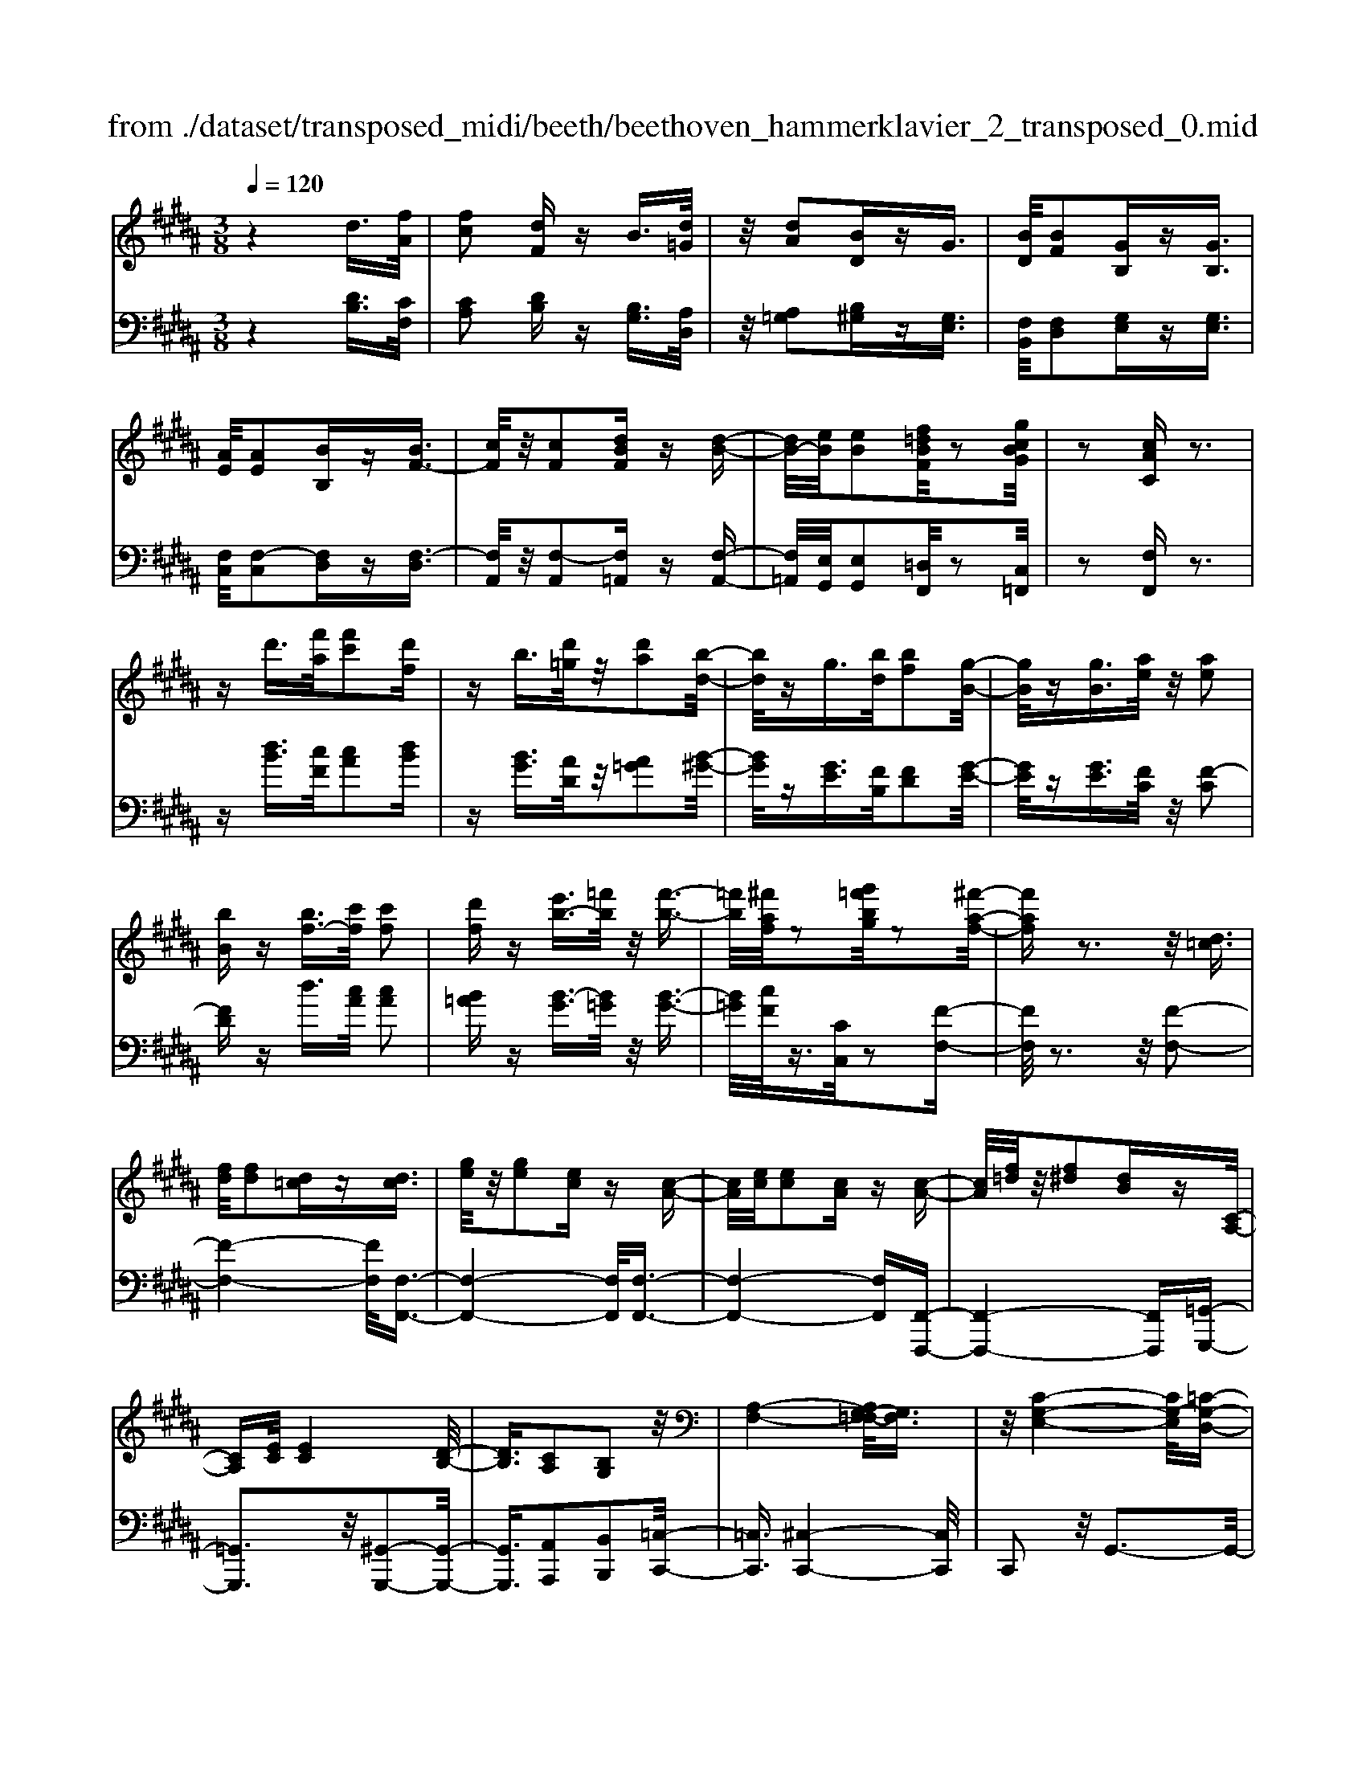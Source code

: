 X: 1
T: from ./dataset/transposed_midi/beeth/beethoven_hammerklavier_2_transposed_0.mid
M: 3/8
L: 1/16
Q:1/4=120
% Last note suggests Phrygian mode tune
K:B % 5 sharps
V:1
%%MIDI program 0
z4 d3/2[fA]/2| \
[fc]2 [dF]z B3/2[d=G]/2| \
z/2[dA]2[BD]zG3/2| \
[BD]/2[BF]2[GB,]z[GB,]3/2|
[AE]/2[AE]2[BB,]z[BF-]3/2| \
[cF]/2z/2[cF]2[dBF] z[d-B-]| \
[dB-]/2[eB]/2[eB]2[f=dBF]/2z2[gcBG]/2| \
z2 [cAC]z3|
zd'3/2[f'a]/2[f'c']2[d'f]| \
zb3/2[d'=g]/2z/2[d'a]2[b-d-]/2| \
[bd]/2zg3/2[bd]/2[bf]2[g-B-]/2| \
[gB]/2z[gB]3/2[ae]/2z/2 [ae]2|
[bB]z [bf-]3/2[c'f]/2 [c'f]2| \
[d'f]z [e'b-]3/2[=f'b]/2 z/2[f'-b-]3/2| \
[=f'b]/2[^f'af]/2z2[g'=f'bg]/2z2[^f'-a-f-]/2| \
[f'af]z3 z/2[d=c]3/2|
[fd]/2[fd]2[d=c]z[dc]3/2| \
[ge]/2z/2[ge]2[ec] z[c-A-]| \
[cA]/2[ec]/2[ec]2[cA] z[c-A-]| \
[cA]/2[f=d]/2z/2[f^d]2[dB]z[C-A,-]/2|
[CA,][EC]/2[EC]4[D-B,-]/2| \
[DB,]3/2[CA,]2[B,G,]2z/2| \
[A,-F,-]4 [A,G,-F,=F,-]/2[G,F,]3/2| \
z/2[C-G,-E,-]4[CG,-E,]/2[=C-G,-D,-]|
[=CG,D,]3/2z4z/2| \
z3=C>DD-| \
D=C z[cD-]3/2[dD-]/2D/2-[d-D-]/2| \
[dD-]3/2[=cD]z^c'>e'e'/2-|
e'3/2c'z[=cD]3/2[dF]/2z/2| \
[dF]2 [=cD]z [cD]3/2[eG]/2| \
[eG]2 [cE]z [cA]3/2[ac]/2| \
z/2[ac]2[fA]/2z3/2[bB]/2z|
z[bB]3/2z3z/2| \
[d'=c']3/2[f'd']/2 z/2[f'd']2[d'c']z/2| \
z/2[d'=c']3/2 [g'e']/2[g'e']2[e'^c']z/2| \
z/2[c'a]3/2 [e'c']/2z/2[e'c']2[c'a]|
z[c'a]3/2[f'=d']/2[f'^d']2[d'b]| \
z[cA]3/2[ec]/2[e-c-]3| \
[ec]z/2[dB]2[cA]2[B-G-]/2| \
[BG]3/2[A-F-]4[AF]/2|
[G=F]2 [c-G-E-]4| \
[cG-E]/2G/2-[=c-GD-]2[cD]/2z2z/2| \
z4 z=c-| \
=c/2d/2d2c z[c'-d-]|
[=c'd-]/2[d'd-]/2d/2-[d'd-]2[c'-d]/2 c'/2z^c/2-| \
ce/2e2cz[=c'-d-]/2| \
[=c'd][d'f]/2z/2 [d'f]2 [c'd]z| \
[=c'd]3/2[e'g]/2 [e'g]2 [^c'e]z|
[c'a]3/2[a'c']/2 z/2[a'c']2[f'a]/2z| \
z/2[b'b]/2z2[b'b]3/2z3/2| \
z2 [=d'-d-]4| \
[=d'd]/2[f'f]2[d'-d-]3[d'-d-]/2|
[=d'd]/2z/2[bB]2[fF]2[b-B-]| \
[bB]3z/2[=d'd]2[f'-f-]/2| \
[f'-f-]3[f'f]/2[=d'd]2[b-B-]/2| \
[b-B-]3[bB]/2z/2 [fF]2|
[bB]4 [=d'd]2| \
z/2[f'-f-]4[=a'-f'a-f]/2[a'-a-]| \
[=a'a][=d'-d-]2[d'd]/2z2[bB]/2| \
z3/2[bB]/2 z4|
 (3=dBF  (3dBF f/2z/2d/2B/2| \
z/2 (3=dBF (3dBFB/2F/2z/2| \
 (3=DFD B,/2[BD]/2z/2 (3B,DBD/2| \
B,/2z/2[=dF]/2D/2 z/2 (3FfdB/2f/2z/2|
 (3=dBd  (3BFB  (3FDB| \
F/2z/2 (3=DFDB,/2z/2 [=AD]/2A,/2D/2z/2| \
 (3=AF=D [dF]/2z/2D/2-[F-D]/2 F/2f/2d| \
=A/2-[f-A]/2f/2=d/2 Aa f/2-[fd-]/2d/2[d-F-]/2|
[=dF]2 z2 z/2[f'-f-]3/2| \
[f'f]3[=a'a]2[f'-f-]| \
[f'-f-]3[f'f]/2[=d'd]2[=a-A-]/2| \
[=aA]3/2[=d'd]4[f'-f-]/2|
[f'f]3/2z/2 [=a'a]4| \
[f'f]2 [=d'd]4| \
z/2[bB]2[f-F-]3[f-F-]/2| \
[fF]/2[bB]2[=d'-d-]3[d'-d-]/2|
[=d'd][f'-f-]2[f'f]/2[b-B-]2[bB]/2| \
z2 [=dD]/2z3/2 [dD]/2z3/2| \
=D/2z/2F/2d/2 z/2f/2-[f-d]/2f/2- [f=A]/2f/2-[f-d]/2f/2-| \
[f=A]/2[a-f]/2a/2-[a-=d]/2 [aA]/2f/2z/2 (3dAfd/2|
=A/2z/2 (3=dAF[AD]/2A,/2 z/2D/2[dF]/2z/2| \
 (3=DFd  (3=AFf  (3dAa| \
 (3f=df d/2z/2 (3ffdF/2z/2| \
 (3=dBF  (3dBF  (3BFD|
F/2z/2 (3=DB,FD/2z/2 B,/2[BD]/2B,| \
=Dd/2BF/2-[dF]/2z/2 B/2-[BF-]/2F/2f/2-| \
[f=d-]/2d/2F/2-[B-F]/2 B2 z2| \
z3B/2z=d/2z|
z/2c/2z F/2zf/2 ze/2z/2| \
z/2=d/2z3/2c/2z B/2zd/2| \
zc/2z=A/2z3/2c/2z| \
G/2zF3-F/2z/2[c-=A-F-]/2|
[c=AF]/2z/2[cAF] z[cB=F] z/2[cBGF]z/2| \
[cG=F]z/2[cGF]z/2[c=A^F] z[cB=F]| \
z/2[c=AF]z/2 [fcAF]z/2[fcBF]z/2[=fcBF]| \
z/2[fcF]z[ecF]z/2 [=dBF]z/2[c-A-E-]/2|
[cAE]/2z/2[bfB] z/2[=d'bfd]z/2 [c'afc]z/2[f-c-A-F-]/2| \
[fcAF]/2z[f'bf]z/2[e'afe] z/2[=d'bfd]z/2| \
[c'fc]z/2[bf=dB]z/2[d'bfd] z/2[c'fc]z/2| \
[fcAF]z [f'f]z/2[=d'bd]z/2[c'-a-c-]|
[c'-a-c-]2 [c'ac]/2[f'f]z/2 [=d'b]z/2[c'-a-]/2| \
[c'a]3[c-A-]3| \
[cA]/2[C-A,-]3[CA,]/2 [C,-A,,-]2| \
[C,A,,]2 [C,,-A,,,-]4|
[C,,-A,,,-]6| \
[C,,-A,,,-]3[C,,A,,,]/2z2z/2| \
z6| \
z (3F/2G/2A/2 B/2c/2d/2=f/2>^f/2[ag]/2b/2c'/2|
d'/2=f'/2>^f'/2[a'g']/2 b'/2c''/2d''/2=f''/2 ^f''/2z3/2| \
z4 z[=ge]/2A/2| \
[=ge]/2A/2[geA]/2[ge]/2 A/2[ge]/2A/2[geA]/2 z2| \
z4 z/2d3/2|
[fA]/2[fc]2[dF]zB3/2| \
[d=G]/2z/2[dA]2[BD] z^G-| \
G/2[BD]/2[BF]2[GB,] z[G-B,-]| \
[GB,]/2[AE]/2[AE]2[BB,] z3/2[B-F-]/2|
[BF-][cF]/2[cF]2[dBF]z[d-B-]/2| \
[dB-][eB]/2[eB]2[f=dBF]/2 z2| \
[gcBG]/2z2[cAC]z2z/2| \
z3/2d'3/2[f'a]/2[f'-a-][f'af-][d'-f-]/2|
[d'f]/2zb3/2[d'=g]/2z/2 d'-[d'd-]| \
[bd]z g3/2[bd]/2 b-[bB-]| \
[gB]z [gB]3/2[ae]/2 z/2a-[a-e-]/2| \
[ae]/2[bB]z[bf-]3/2 [c'f]/2c'-[c'-f-]/2|
[c'f-]/2[d'f]z[e'b-]3/2 [=f'b]/2z/2f'-| \
[=f'b][^f'a]/2z2[g'=f'bg]/2 z2| \
[f'af]3/2z3z/2[d-=c-]| \
[d=c]/2[fd]/2[fd]2[dc] z[d-c-]|
[d=c]/2[ge]/2z/2[ge]2[e^c]z[c-A-]/2| \
[cA][ec]/2[e-c-][ecE-][cAE]z[c-A-]/2| \
[cA][f=d]/2z/2 [f-^d-][fdF-] [dBF]z| \
[CA,]3/2[EC]/2 [EC]4|
[DB,]2 [CA,]2 [B,G,]2| \
z/2[A,-F,-]4[A,G,-F,=F,-]/2[G,-F,-]| \
[G,=F,]/2z/2[C-G,-E,-]4[CG,-E,]/2[=C-G,-D,-]/2| \
[=CG,D,]2 z4|
z3z/2=C>DD/2-| \
D3/2=Cz3/2 [cD-]3/2[dD-]/2| \
[d-D][dD-] [=cD]z ^c'>e'| \
e'2 c'z3/2[=cD]3/2|
[dF]/2[dF]2[=cD]z[cD]3/2| \
[eG]/2[eG]2[cE]z[cA]3/2| \
[ac]/2z/2[ac]2[fA]/2z3/2[bB]/2z/2| \
z3/2[bB]3/2z3|
z/2[d'=c']3/2 [f'd']/2z/2[f'd']2[d'c']| \
z[d'=c']3/2[g'e']/2[g'e']2[e'^c']| \
z3/2[c'a]3/2[e'c']/2[e'-c'-][e'c'e-][c'-a-e-]/2| \
[c'ae]/2z[c'a]3/2[f'=d']/2[f'-^d'-][f'd'f-][d'-b-f-]/2|
[d'bf]/2z[cA]3/2[ec]/2z/2 [e-c-]2| \
[ec]2 [dB]2 [cA]2| \
[BG]2 [A-F-]4| \
[AF]/2[G=F]2[c-G-E-]3[c-G-E-]/2|
[cG-E]G/2-[=c-GD-]2[cD]/2 z2| \
z4 z3/2=c/2-| \
=cd/2d2cz[C-D,-]/2| \
[=CD,-][DD,-]/2[D-D,][DD,-][CD,]z3/2|
c'>e' e'2 c'z| \
[=c'd]3/2[d'f]/2 z/2[d'f]2[c'd]z/2| \
z/2[=c'd]3/2 [e'g]/2[e'g]2[^c'e]z/2| \
z[c'a]3/2[a'c']/2[a'c']2[f'a]/2z/2|
z3/2[b'b]/2 z2 [b'b]3/2z/2| \
z3[=cC]/2z2[c-C-]/2| \
[=cC]z3 z/2[b'b]/2z| \
z[b'b]3/2z3z/2|
[=cC]/2z2[cC]3/2 z2| \
z2 z/2[BB,]/2z2[B-B,-]| \
[BB,]/2z4z/2D-| \
D3/2=GG3-G/2|
D2 z2 [=cC]z| \
z2 [=cC]2 z2| \
z3z/2[=cC]z3/2| \
z3/2[=cC]2z2z/2|
z4 [=cC]z| \
z/2[=cC]2[cC]2[c-C-]3/2| \
[=cC]/2[cC]2[c-C-]3/2 [c'-c-cC]/2[c'c]z/2| \
[=c'c]3/2[c'c]3/2[c'c]3/2[c''-c'-][c''-c''c'-c']/2|
[=c''c'][c''c']3/2[c''-c'-][c''-c''c'-c']/2 [c''c'][c''-c'-]| \
[=c''c']/2[b'b]/2z [b'b]/2z3D/2-| \
DF<FC- [DCF,]z| \
d>f f-[fc-] [dcF]z|
z/2d'>f'f'-[f'c'-][d'c'f]
V:2
%%clef bass
%%MIDI program 0
z4 [DB,]3/2[CF,]/2| \
[CA,]2 [DB,]z [B,G,]3/2[A,D,]/2| \
z/2[A,=G,]2[B,^G,]z[G,E,]3/2| \
[F,B,,]/2[F,D,]2[G,E,]z[G,E,]3/2|
[F,C,]/2[F,-C,]2[F,D,]z[F,-D,]3/2| \
[F,A,,]/2z/2[F,-A,,]2[F,=A,,] z[F,-A,,-]| \
[F,=A,,]/2[E,G,,]/2[E,G,,]2[=D,F,,]/2z2[C,=F,,]/2| \
z2 [F,F,,]z3|
z[dB]3/2[cF]/2[cA]2[dB]| \
z[BG]3/2[AD]/2z/2[A=G]2[B-^G-]/2| \
[BG]/2z[GE]3/2[FB,]/2[FD]2[G-E-]/2| \
[GE]/2z[GE]3/2[FC]/2z/2 [F-C]2|
[FD]z d3/2[cA]/2 [cA]2| \
[B=A]z [B-G]3/2[B=G]/2 z/2[B-G-]3/2| \
[B=G]/2[cF]/2z3/2[CC,]/2z2[F-F,-]| \
[FF,]/2z3z/2 [F-F,-]2|
[F-F,-]4 [FF,]/2[F,-F,,-]3/2| \
[F,-F,,-]4 [F,F,,]/2[F,-F,,-]3/2| \
[F,-F,,-]4 [F,F,,][F,,-F,,,-]| \
[F,,-F,,,-]4 [F,,F,,,][=G,,-G,,,-]|
[=G,,G,,,]3z/2[^G,,-G,,,-]2[G,,-G,,,-]/2| \
[G,,G,,,]3/2[A,,A,,,]2[B,,B,,,]2[=C,-C,,-]/2| \
[=C,C,,]3/2[^C,-C,,-]4[C,C,,]/2| \
C,,2 z/2G,,3-G,,/2-|
G,,3/2z4z/2| \
z6| \
z3[G,-G,,]3/2[G,-=C,]/2[G,-C,-]| \
[G,-=C,][G,-G,,] G,/2z^c>ee/2-|
e3/2cz[G,-G,,-]2[G,-G,,-]/2| \
[G,G,,]4 [C,-C,,-]2| \
[C,-C,,-]4 [C,F,,-C,,F,,,-]/2[F,,-F,,,-]3/2| \
[F,,F,,,]2 z/2[F,F,,]/2z3/2[B,,B,,,]/2z|
z[B,,B,,,]3/2z3z/2| \
[f-F-]6| \
[fF]/2[F-F,-]4[F-F,-]3/2| \
[FF,]/2[F-F,-]4[F-F,-]3/2|
[FF,][F,-F,,-]4[F,-F,,-]| \
[F,F,,][=G,G,,]4z/2[E-C-G,-]/2| \
[EC=G,]3/2[DB,^G,]2[CA,]2[B,-G,-B,,-]/2| \
[B,G,B,,]3/2[A,-F,-=C,]2[A,-F,-^C,-]2[A,F,C,-]/2|
[G,=F,C,]2 [C-G,E,]2 C/2-[C-G,-]3/2| \
[CG,-]/2G,/2-[=C-G,-]2[CG,]/2z2z/2| \
z6| \
z4 z[G-G,-]|
[G-G,]/2[G-=C]/2G/2-[G-C]2[GG,-]/2 G,/2z^C/2-| \
CE/2E2Cz[G-G,-]/2| \
[GG,]6| \
[C-C,-]6|
[CC,]/2[F,-F,,-]4[F,-F,,-]3/2| \
[F,F,,][B,,B,,,]/2z2[B,,B,,,]3/2z| \
z2 z/2[B,,B,,,]z[B,,B,,,]z/2| \
z3 (3B,,,F,,=D,B,,,/2z/2|
 (3F,,=D,B,,,  (3F,,D,B,,,  (3F,,D,B,,,| \
 (3F,,=D,B,,, F,,/2z/2 (3D,B,,,F,,D,/2z/2| \
 (3B,,,F,,=D,  (3B,,,F,,D,  (3B,,,F,,D,| \
 (3B,,,F,,=D, B,,,/2z/2 (3F,,D,B,,,F,,/2D,/2|
z/2 (3B,,,F,,=D, (3B,,,F,,D,=A,,,/2z/2F,,/2| \
 (3=D,=A,,,F,, D,/2z/2 (3A,,,F,,D,D,,| \
F,,/2-[=D,F,,]/2z/2D,,/2- [F,,-D,,]/2F,,/2D,/2-[D,D,,]/2 z/2F,,/2-[D,-F,,]/2D,/2| \
[=D,-D,,-]4 [D,D,,]/2[F,-F,,-]3/2|
[F,F,,]/2[=D,D,,]4[B,,-B,,,-]3/2| \
[B,,B,,,]/2z/2[F,,F,,,]2[B,,-B,,,-]3| \
[B,,B,,,][=D,D,,]2z/2[F,-F,,-]2[F,-F,,-]/2| \
[F,F,,]3/2[=D,D,,]2[B,,-B,,,-]2[B,,-B,,,-]/2|
[B,,B,,,]3/2[F,,F,,,]2z/2 [B,,-B,,,-]2| \
[B,,B,,,]2 [=D,D,,]2 [F,-F,,-]2| \
[F,-F,,-]2 [F,F,,]/2[=A,-A,,-]2[A,=D,-A,,D,,-]/2[D,-D,,-]| \
[=D,D,,]z2z/2[D,D,,]z3/2|
[=D,D,,]z3/2D,,/2-[F,,-D,,]/2F,,/2 D,D,,/2F,,/2| \
z/2 (3=D,D,,F,, (3D,D,,F,,D,/2z/2D,,/2| \
 (3F,,=D,D,, F,,/2z/2 (3D,D,,F,,D,/2D,,/2| \
z/2 (3F,,=D,D,, (3F,,D,D,,F,,/2z/2D,/2|
 (3=A,,,F,,=D, A,,,/2z/2 (3F,,D,A,,,F,,/2D,/2| \
z/2 (3=A,,,F,,=D, (3B,,,F,,D,B,,,/2z/2F,,/2| \
 (3=D,B,,,F,, D,/2z/2 (3B,,,F,,D,B,,,/2F,,/2| \
z/2 (3=D,B,,,F,, (3D,F,,,F,,D,/2z/2F,,,/2|
F,,/2z/2=D,/2F,,,F,,/2-[D,F,,]/2z/2 B,,,/2-[F,,-B,,,]/2F,,/2D,/2| \
B,,,2- B,,,/2[F,-F,,-]3[F,-F,,-]/2| \
[F,F,,][=A,A,,]2[F,-F,,-]3| \
[F,F,,]3/2[=D,D,,]2[=A,,A,,,]2[D,-D,,-]/2|
[=D,-D,,-]3[D,D,,]/2[F,F,,]2z/2| \
[=A,A,,]4 [F,F,,]2| \
[=D,D,,]4 [B,,B,,,]2| \
z/2[F,,F,,,]4[B,,-B,,,-]3/2|
[B,,B,,,]/2[=D,-D,,-]4[D,D,,]/2[F,-F,,-]| \
[F,-F,,-][F,B,,-F,,B,,,-]/2[B,,B,,,]2z2z/2| \
z2 =DB,/2-[B,F,-]/2 F,/2DB,/2-| \
[B,F,-]/2F,/2F =D/2-[DF,-]/2F,/2B,/2 zD/2z/2|
zC/2zF,/2z F/2zE/2| \
z=D/2zC/2z3/2B,/2z| \
=D/2zC/2 z=A,/2zC/2z| \
z/2G,/2z F,3-F,/2[F,-F,,-]/2|
[F,F,,]/2z/2[=A,A,,] z/2[G,G,,]z/2 [C,C,,]z| \
[CC,]z/2[B,B,,]z/2[=A,A,,] z/2[G,G,,]3/2| \
z/2[F,F,,]z/2 [=A,A,,]z/2[G,G,,]z/2[CC,]| \
z/2[A,A,,]z[F,F,,]z/2 [B,B,,]z/2[C-C,-]/2|
[CC,]z/2=D,D/2-[DB,,-]/2B,,/2 B,F,,/2-[F,-F,,]/2| \
F,/2E,,/2-[E,-E,,]/2E,/2 =D,,D,/2-[D,C,,-]/2 C,,/2C,B,,,/2-| \
[B,,-B,,,]/2B,,/2A,,,/2-[A,,-A,,,]/2 A,,/2B,,,B,,/2- [B,,B,,,-]/2B,,,/2B,,/2-[B,,A,,,-]/2| \
A,,,/2A,,E,,/2- [E,-E,,]/2E,/2=D,, D,/2-[D,B,,,-]/2B,,,/2B,,/2-|
[F,-B,,F,,-]/2[F,F,,]3=Dd/2-[dB,-]/2B,/2| \
Bz3/2f3/2 z2| \
F2 z3/2F,2z/2| \
zF,,2z3|
F,,,6-| \
F,,,4- F,,,[G,,,F,,,]/2A,,,/2| \
B,,,/2C,,/2D,,/2=F,,/2>^F,,/2G,,/2[B,,A,,]/2 (3C,D,=F,[G,^F,]/2| \
A,/2<B,/2C/2D/2 =F/2z3z/2|
z2 z/2 (3F/2G/2A/2B/2 c/2d/2=f/2^f/2| \
z6| \
z/2F,/2E/2F,/2  (3E/2F,/2E/2F,/2E/2  (3F,/2E/2F,/2E/2z/2| \
z6|
[DB,]3/2[CF,]/2 [CA,]2 [DB,]z| \
[B,G,]3/2[A,D,]/2 [A,=G,]2 [B,^G,]z| \
[G,E,]3/2[F,B,,]/2 z/2[F,D,]2[G,E,]z/2| \
z/2[G,E,]3/2 [F,C,]/2[F,-C,]2[F,D,]z/2|
z/2[F,-D,]3/2 [F,A,,]/2z/2[F,-A,,]2[F,=A,,]| \
z[F,=A,,]3/2[E,G,,]/2[E,G,,]2[=D,F,,]/2z/2| \
z3/2[C,=F,,]/2 z2 [^F,F,,]z| \
z3[dB]3/2[cF]/2[c-A-]|
[cA][dB] z[BG]3/2[AD]/2z/2[A-=G-]/2| \
[A=G]3/2[B^G]z[GE]3/2[FB,]/2[F-D-]/2| \
[FD]3/2[GE]z[GE]3/2[FC]/2z/2| \
[F-C]2 [FD]z d3/2[cA]/2|
[cA]2 [B=A]z [B-G]3/2[B=G]/2| \
z/2[B=G]2[cF]/2z3/2[CC,]/2z| \
z[FF,]3/2z3z/2| \
z/2[FF,]3F,Fz/2|
z/2[F,F,,]3z/2 F,,F,| \
z[F,F,,]3 F,,F,| \
z[F,,F,,,]3 z/2F,,,F,,/2-| \
F,,/2z[=G,,G,,,]4[^G,,-G,,,-]/2|
[G,,-G,,,-]4 [G,,G,,,]3/2z/2| \
[A,,A,,,]2 [B,,B,,,]2 [=C,C,,]2| \
z/2[C,C,,]2C,,2z/2G,,-| \
G,,4 z2|
z6| \
z4 z3/2[G,-G,,-]/2| \
[G,-G,,][G,-=C,]/2[G,-C,]2[G,-G,,]G,^c/2-| \
ce/2z/2 e2 cz|
[G,G,,]3G,, G,z| \
[C,C,,]3z/2C,,C,z/2| \
z/2[F,,F,,,]3F,,F,/2z| \
z[B,,B,,,]/2z2[B,,B,,,]3/2z|
z2 z/2[fF]3z/2| \
Ff z[FF,]3| \
F,F z3/2[F-F,-]2[F-F,-]/2| \
[FF,]/2F,Fz[F,-F,,-]2[F,-F,,-]/2|
[F,F,,]/2F,,F,z3/2 [E-C-=G,-]2| \
[EC=G,]2 [ECG,]2 [DB,^G,]2| \
[CA,]A,, [B,G,B,,]2 [A,-F,-=C,]2| \
[A,-F,-C,-]2 [A,F,C,-]/2[G,=F,C,]2[C-G,-E,-]3/2|
[C-G,E,]/2C/2-[CG,-]2G,/2-[=C-G,-]2[CG,]/2| \
z6| \
z6| \
z3/2[G,,-G,,,]3/2[G,,-=C,,]/2[G,,-C,,]2[G,,-G,,,-]/2|
[G,,-G,,,]/2G,,3/2 c>e e2| \
cz [GG,]3z/2G,/2-| \
G,/2Gz[CC,]3C,/2-| \
C,/2Cz[F,F,,]3z/2|
F,,F,/2z2[B,,B,,,]/2 z2| \
[B,,B,,,]3/2z3z/2[=C,C,,]/2z/2| \
z3/2[=C,C,,]3/2z3| \
z/2[B,,B,,,]/2z2[B,,B,,,]3/2z3/2|
z2 [=C,C,,]/2z2[C,C,,]3/2| \
z4 z/2[B,,B,,,]/2z| \
z[B,,B,,,]3/2z3z/2| \
z6|
z6| \
[=C,C,,]z3 [C,C,,]2| \
z4 z3/2[=C,-C,,-]/2| \
[=C,C,,]/2z3[C,C,,]2z/2|
z6| \
[=C,C,,]z3/2[C,C,,]2[C,-C,,-]3/2| \
[=C,C,,]/2[C,C,,]2[C,C,,]2[C,-C,,-]3/2| \
[=C,-C,C,,-C,,]/2[C,C,,]z/2 [C,C,,]3/2[C,C,,]3/2[C,-C,,-]|
[=C,-C,C,,-C,,]/2[C,C,,][C,C,,]3/2[C,-C,,-] [C,-C,C,,-C,,]/2[C,C,,][C,-C,,-]/2| \
[=C,C,,][C,C,,]3/2[B,,B,,,]/2z [B,,B,,,]/2z3/2| \
z3/2B,3/2F,/2z/2 A,2| \
B,z B>F A2|
Bz b3/2f/2 z/2a3/2-| \
a/2b
